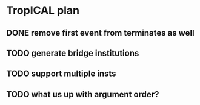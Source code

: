 * TropICAL plan
** DONE remove first event from *terminates* as well
   CLOSED: [2017-03-31 Fri 15:43]
** TODO generate bridge institutions
** TODO support multiple insts
** TODO what us up with argument order?
